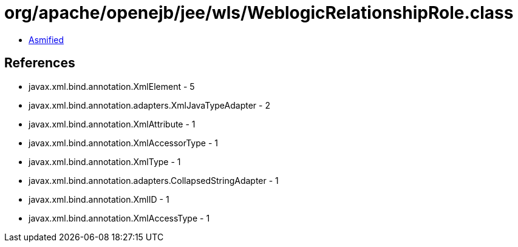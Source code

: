 = org/apache/openejb/jee/wls/WeblogicRelationshipRole.class

 - link:WeblogicRelationshipRole-asmified.java[Asmified]

== References

 - javax.xml.bind.annotation.XmlElement - 5
 - javax.xml.bind.annotation.adapters.XmlJavaTypeAdapter - 2
 - javax.xml.bind.annotation.XmlAttribute - 1
 - javax.xml.bind.annotation.XmlAccessorType - 1
 - javax.xml.bind.annotation.XmlType - 1
 - javax.xml.bind.annotation.adapters.CollapsedStringAdapter - 1
 - javax.xml.bind.annotation.XmlID - 1
 - javax.xml.bind.annotation.XmlAccessType - 1
